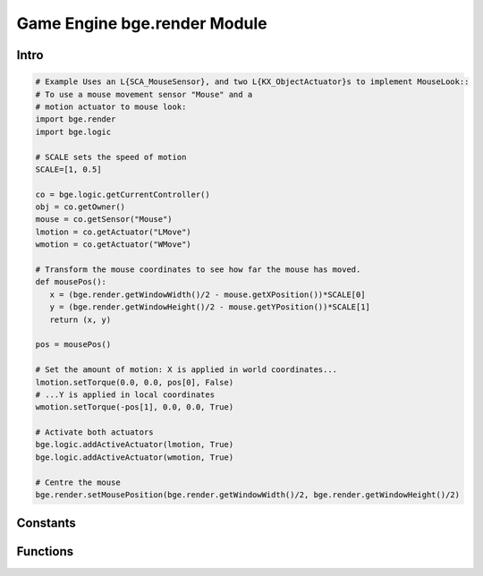 
Game Engine bge.render Module
=============================

*****
Intro
*****

.. module:: bge.render

.. code-block:: python

   # Example Uses an L{SCA_MouseSensor}, and two L{KX_ObjectActuator}s to implement MouseLook::
   # To use a mouse movement sensor "Mouse" and a 
   # motion actuator to mouse look:
   import bge.render
   import bge.logic

   # SCALE sets the speed of motion
   SCALE=[1, 0.5]
   
   co = bge.logic.getCurrentController()
   obj = co.getOwner()
   mouse = co.getSensor("Mouse")
   lmotion = co.getActuator("LMove")
   wmotion = co.getActuator("WMove")
   
   # Transform the mouse coordinates to see how far the mouse has moved.
   def mousePos():
      x = (bge.render.getWindowWidth()/2 - mouse.getXPosition())*SCALE[0]
      y = (bge.render.getWindowHeight()/2 - mouse.getYPosition())*SCALE[1]
      return (x, y)
   
   pos = mousePos()
   
   # Set the amount of motion: X is applied in world coordinates...
   lmotion.setTorque(0.0, 0.0, pos[0], False)
   # ...Y is applied in local coordinates
   wmotion.setTorque(-pos[1], 0.0, 0.0, True)
   
   # Activate both actuators
   bge.logic.addActiveActuator(lmotion, True)
   bge.logic.addActiveActuator(wmotion, True)
   
   # Centre the mouse
   bge.render.setMousePosition(bge.render.getWindowWidth()/2, bge.render.getWindowHeight()/2)

*********
Constants
*********

.. data:: KX_TEXFACE_MATERIAL

   Materials as defined by the texture face settings.

.. data:: KX_BLENDER_MULTITEX_MATERIAL

   Materials approximating blender materials with multitexturing.

.. data:: KX_BLENDER_GLSL_MATERIAL

   Materials approximating blender materials with GLSL.

*********
Functions
*********

.. function:: getWindowWidth()

   Gets the width of the window (in pixels)
   
   :rtype: integer

.. function:: getWindowHeight()

   Gets the height of the window (in pixels)
   
   :rtype: integer

.. function:: makeScreenshot(filename)

   Writes a screenshot to the given filename.
   
   If filename starts with // the image will be saved relative to the current directory.
   If the filename contains # it will be replaced with the frame number.
   
   The standalone player saves .png files. It does not support colour space conversion 
   or gamma correction.
   
   When run from Blender, makeScreenshot supports Iris, IrisZ, TGA, Raw TGA, PNG, HamX, and Jpeg.
   Gamma, Colourspace conversion and Jpeg compression are taken from the Render settings panels.
   
   :type filename: string


.. function:: enableVisibility(visible)

   Doesn't really do anything...


.. function:: showMouse(visible)

   Enables or disables the operating system mouse cursor.
   
   :type visible: boolean


.. function:: setMousePosition(x, y)

   Sets the mouse cursor position.
   
   :type x: integer
   :type y: integer


.. function:: setBackgroundColor(rgba)

   Sets the window background colour.
   
   :type rgba: list [r, g, b, a]


.. function:: setMistColor(rgb)

   Sets the mist colour.
   
   :type rgb: list [r, g, b]

   
.. function:: setAmbientColor(rgb)

   Sets the color of ambient light.
   
   :type rgb: list [r, g, b]


.. function:: setMistStart(start)

   Sets the mist start value.  Objects further away than start will have mist applied to them.
   
   :type start: float


.. function:: setMistEnd(end)

   Sets the mist end value.  Objects further away from this will be coloured solid with
   the colour set by setMistColor().
   
   :type end: float

   
.. function:: disableMist()

   Disables mist.
   
   .. note:: Set any of the mist properties to enable mist.

   
.. function:: setEyeSeparation(eyesep)

   Sets the eye separation for stereo mode. Usually Focal Length/30 provides a confortable value.
   
   :arg eyesep: The distance between the left and right eye.
   :type eyesep: float


.. function:: getEyeSeparation()

   Gets the current eye separation for stereo mode.
   
   :rtype: float

   
.. function:: setFocalLength(focallength)

   Sets the focal length for stereo mode. It uses the current camera focal length as initial value.
   
   :arg focallength: The focal length.  
   :type focallength: float

.. function:: getFocalLength()

   Gets the current focal length for stereo mode.
   
   :rtype: float

.. function:: setMaterialMode(mode)

   Set the material mode to use for OpenGL rendering.
   
   :type mode: KX_TEXFACE_MATERIAL, KX_BLENDER_MULTITEX_MATERIAL, KX_BLENDER_GLSL_MATERIAL

   .. note:: Changes will only affect newly created scenes.


.. function:: getMaterialMode(mode)

   Get the material mode to use for OpenGL rendering.
   
   :rtype: KX_TEXFACE_MATERIAL, KX_BLENDER_MULTITEX_MATERIAL, KX_BLENDER_GLSL_MATERIAL


.. function:: setGLSLMaterialSetting(setting, enable)

   Enables or disables a GLSL material setting.
   
   :type setting: string (lights, shaders, shadows, ramps, nodes, extra_textures)
   :type enable: boolean


.. function:: getGLSLMaterialSetting(setting, enable)

   Get the state of a GLSL material setting.
   
   :type setting: string (lights, shaders, shadows, ramps, nodes, extra_textures)
   :rtype: boolean


.. function:: drawLine(fromVec,toVec,color)

   Draw a line in the 3D scene.
   
   :arg fromVec: the origin of the line
   :type fromVec: list [x, y, z]
   :arg toVec: the end of the line
   :type toVec: list [x, y, z]
   :arg color: the color of the line
   :type color: list [r, g, b]


.. function:: enableMotionBlur(factor)

   Enable the motion blur effect.
   
   :arg factor: the ammount of motion blur to display.
   :type factor: float [0.0 - 1.0]


.. function:: disableMotionBlur()

   Disable the motion blur effect.

